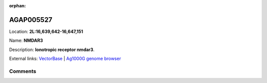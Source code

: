 :orphan:



AGAP005527
==========

Location: **2L:16,639,642-16,647,151**

Name: **NMDAR3**

Description: **Ionotropic receptor nmdar3**.

External links:
`VectorBase <https://www.vectorbase.org/Anopheles_gambiae/Gene/Summary?g=AGAP005527>`_ |
`Ag1000G genome browser <https://www.malariagen.net/apps/ag1000g/phase1-AR3/index.html?genome_region=2L:16639642-16647151#genomebrowser>`_





Comments
--------


.. raw:: html

    <div id="disqus_thread"></div>
    <script>
    
    var disqus_config = function () {
        this.page.identifier = '/gene/AGAP005527';
    };
    
    (function() { // DON'T EDIT BELOW THIS LINE
    var d = document, s = d.createElement('script');
    s.src = 'https://agam-selection-atlas.disqus.com/embed.js';
    s.setAttribute('data-timestamp', +new Date());
    (d.head || d.body).appendChild(s);
    })();
    </script>
    <noscript>Please enable JavaScript to view the <a href="https://disqus.com/?ref_noscript">comments.</a></noscript>


